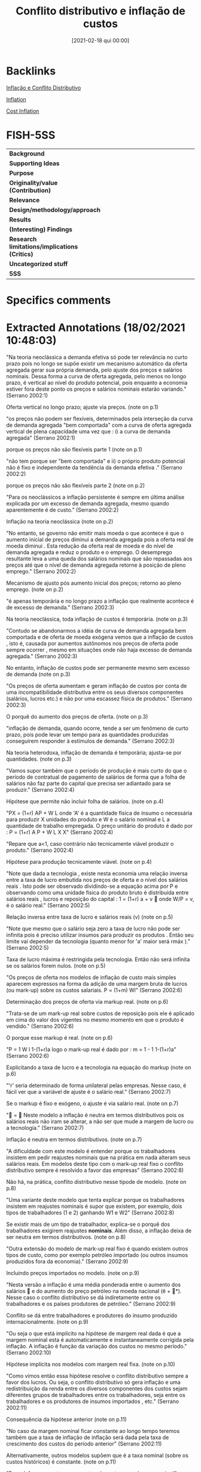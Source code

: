 #+title:      Conflito distributivo e inflação de custos
#+date:       [2021-02-18 qui 00:00]
#+filetags:   :bib:mimeo:
#+identifier: 20210218T000000
#+OPTIONS: toc:nil num:nil
#+reference:  serrano_2002_Conflito


* Backlinks

[[denote:20230216T235158][Inflação e Conflito Distributivo]]

[[denote:20250202T120843][Inflation]]

[[denote:20250204T185819][Cost Inflation]]

* FISH-5SS


|---------------------------------------------+-----|
| <40>                                          |<50> |
| *Background*                                  |     |
| *Supporting Ideas*                            |     |
| *Purpose*                                     |     |
| *Originality/value (Contribution)*            |     |
| *Relevance*                                   |     |
| *Design/methodology/approach*                 |     |
| *Results*                                     |     |
| *(Interesting) Findings*                      |     |
| *Research limitations/implications (Critics)* |     |
| *Uncategorized stuff*                         |     |
| *5SS*                                         |     |
|---------------------------------------------+-----|

* Specifics comments
 :PROPERTIES:
 :Custom_ID: serrano_2002_Conflito
 :AUTHOR: Serrano, F.
 :JOURNAL:
 :YEAR: 2002
 :DOI:
 :URL:
 :END:


* Extracted Annotations (18/02/2021 10:48:03)
:PROPERTIES:
 :NOTER_DOCUMENT: /home/gpetrini/Zotero/storage/FP5FISSW/Serrano - CONFLITO DISTRIBUTIVO E INFLAÇÃO DE CUSTOS.pdf
 :END:


"Na teoria neoclássica a demanda efetiva só pode ter relevância no curto prazo pois no longo se supõe existir um mecanismo automático da oferta agregada gerar sua própria demanda, pelo ajuste dos preços e salários nominais. Dessa forma a curva de oferta agregada, pelo menos no longo prazo, é vertical ao nível do produto potencial, pois enquanto a economia estiver fora deste ponto os preços e salários nominais estarão variando." (Serrano 2002:1)

Oferta vertical no longo prazo; ajuste via preços. (note on p.1)




"os preços não podem ser flexíveis, determinados pela interseção da curva de demanda agregada "bem comportada" com a curva de oferta agregada vertical de plena capacidade uma vez que : i) a curva de demanda agregada" (Serrano 2002:1)


porque os preços não são flexíveis parte 1 (note on p.1)




"não tem porque ser "bem comportada" e ii) o próprio produto potencial não é fixo e independente da tendência da demanda efetiva ." (Serrano 2002:2)

porque os preços não são flexíveis parte 2 (note on p.2)




"Para os neoclássicos a inflação persistente é sempre em última análise explicada por um excesso de demanda agregada, mesmo quando aparentemente é de custo." (Serrano 2002:2)

Inflação na teoria neoclássica (note on p.2)




"No entanto, se governo não emitir mais moeda o que acontece é que o aumento inicial de preços diminui a demanda agregada pois a oferta real de moeda diminui . Esta redução da oferta real de moeda e do nível de demanda agregada e reduz o produto e o emprego. O desemprego resultante leva a uma queda dos salários nominais que são repassadas aos preços até que o nível de demanda agregada retorne à posição de pleno emprego." (Serrano 2002:2)

Mecanismo de ajusto pós aumento inicial dos preços; retorno ao pleno emprego. (note on p.2)




"é apenas temporária e no longo prazo a inflação que realmente acontece é de excesso de demanda." (Serrano 2002:3)

Na teoria neoclássica, toda inflação de custos é temporária. (note on p.3)




"Contudo se abandonarmos a idéia de curva de demanda agregada bem comportada e de oferta de moeda exógena vemos que a inflação de custos , isto é, causada por aumentos autônomos nos preços de oferta pode sempre ocorrer , mesmo em situações onde não haja excesso de demanda agregada." (Serrano 2002:3)

No entanto, inflação de custos pode ser permanente mesmo sem excesso de demanda (note on p.3)




"Os preços de oferta aumentam e geram inflação de custos por conta de uma incompatibilidade distributiva entre os seus diversos componentes (salários, lucros etc.) e não por uma escassez física de produtos." (Serrano 2002:3)

O porquê do aumento dos preços de oferta. (note on p.3)




"inflação de demanda, quando ocorre, tende a ser um fenômeno de curto prazo, pois pode levar um tempo para as quantidades produzidas conseguirem responder à estímulos de demanda." (Serrano 2002:3)

Na teoria heterodoxa, inflação de demanda é temporária; ajusta-se por quantidades. (note on p.3)




"Vamos supor também que o período de produção é mais curto do que o período de contratual de pagamento de salários de forma que a folha de salários não faz parte do capital que precisa ser adiantado para se produzir." (Serrano 2002:4)

Hipótese que permite não incluir folha de salários. (note on p.4)




"PX = (1+r) AP + W L onde 'A' é a quantidade física de insumo o necessária para produzir X unidades do produto e W é o salário nominal e L a quantidade de trabalho empregada. O preço unitário do produto é dado por : P = (1+r) A P + W L X X" (Serrano 2002:4)

"Repare que a<1, caso contrário não tecnicamente viável produzir o produto." (Serrano 2002:4)

Hipótese para produção tecnicamente viável. (note on p.4)




"Note que dada a tecnologia , existe nesta economia uma relação inversa entre a taxa de lucro embutida nos preços de oferta e o nível dos salários reais . Isto pode ser observado dividindo-se a equação acima por P e observando como uma unidade física do produto bruto é distribuída entre salários reais , lucros e reposição do capital : 1 = (1+r) a + v  onde W/P = v, é o salário real." (Serrano 2002:5)

Relação inversa entre taxa de lucro e salários reais (v) (note on p.5)




"Note que mesmo que o salário seja zero a taxa de lucro não pode ser infinita pois é preciso utilizar insumos para produzir os produtos . Então seu limite vai depender da tecnologia (quanto menor for 'a' maior será rmáx )." (Serrano 2002:5)

Taxa de lucro máxima é restringida pela tecnologia. Então não será infinita se os salários forem nulos. (note on p.5)




"Os preços de oferta nos modelos de inflação de custo mais simples aparecem expressos na forma da adição de uma margem bruta de lucros (ou mark-up) sobre os custos salariais. P = (1+m) Wl" (Serrano 2002:6)

Determinação dos preços de oferta via markup real. (note on p.6)




"Trata-se de um mark-up real sobre custos de reposição pois ele é aplicado em cima do valor dos vigentes no mesmo momento em que o produto é vendido." (Serrano 2002:6)

O porque esse markup é real. (note on p.6)




"P = 1 W l 1-(1+r)a logo o mark-up real é dado por : m = 1 - 1 1-(1+r)a" (Serrano 2002:6)

Explicitando a taxa de lucro e a tecnologia na equação do markup (note on p.6)




"'r' seria determinado de forma unilateral pelas empresas. Nesse caso, é fácil ver que a variável de ajuste é o salário real." (Serrano 2002:7)

Se o markup é fixo e exógeno, o ajuste é via salário real. (note on p.7)




" =  Neste modelo a inflação é neutra em termos distributivos pois os salários reais não iram se alterar, a não ser que mude a margem de lucro ou a tecnologia." (Serrano 2002:7)

Inflação é neutra em termos distributivos. (note on p.7)




"A dificuldade com este modelo é entender porque os trabalhadores insistem em pedir reajustes nominais que na prática em nada alteram seus salários reais. Em modelos deste tipo com o mark-up real fixo o conflito distributivo sempre é resolvido a favor das empresas" (Serrano 2002:8)

Não há, na prática, conflito distributivo nesse tipode de modelo. (note on p.8)




"Uma variante deste modelo que tenta explicar porque os trabalhadores insistem em reajustes nominais é supor que existem, por exemplo, dois tipos de trabalhadores (1 e 2) ganhando W1 e W2" (Serrano 2002:8)

Se existir mais de um tipo de trabalhador, explica-se o porquê dos trabalhadores exigirem reajustes *nominais*.
Além disso, a inflação deixa de ser neutra em termos distributivos. (note on p.8)




"Outra extensão do modelo de mark-up real fixo é quando existem outros tipos de custo, como por exemplo petróleo importado (ou outros insumos produzidos fora da economia)." (Serrano 2002:9)

Incluindo preços importados no modelo. (note on p.9)




"Nesta versão a inflação é uma média ponderada entre o aumento dos salários  e do aumento do preço petróleo na moeda nacional (ê + *). Nesse caso o conflito distributivo se dá indiretamente entre os trabalhadores e os países produtores de petróleo." (Serrano 2002:9)

Conflito se dá entre trabalhadores e produtores do insumo produzido internacionalmente. (note on p.9)




"Ou seja o que está implícito na hipótese de margem real dada é que a margem nominal esta é automaticamente e instantaneamente corrigida pela inflação. A inflação é função da variação dos custos no mesmo período." (Serrano 2002:10)

Hipótese implícita nos modelos com margem real fixa. (note on p.10)




"Como vimos então essa hipótese resolve o conflito distributivo sempre a favor dos lucros. Ou seja, o conflito distributivo só gera inflação e uma redistribuição da renda entre os diversos componentes dos custos sejam diferentes grupos de trabalhadores entre os trabalhadores, seja entre os trabalhadores e os produtores de insumos importados , etc." (Serrano 2002:11)

Consequência da hipótese anterior (note on p.11)




"No caso da margem nominal ficar constante ao longo tempo teremos também que a taxa de inflação de inflação será dada pela taxa de crescimento dos custos do período anterior" (Serrano 2002:11)

Alternativamente, outros modelos supõem que é a taxa nominal (sobre os custos históricos) é constante. (note on p.11)




"Essa defasagem entre os aumentos de custos e os de preços significa que a inflação não é mais neutra para as empresas , que , ao menos para uma dada margem nominal, terão redução de rentabilidade real se a taxa de crescimento dos custos aumentar." (Serrano 2002:12)

Como consequência, inflação deixa de ser neutra para as empresas. (note on p.12)




"Dessa forma a variação dos salários reais ΰt iria depender da taxa de variação dos salário nominais em um período em relação à taxa do outro período" (Serrano 2002:12)

Nesse exemplo, a variação dos salários reais depende do ajuste dos salários nominais anterior. (note on p.12)




" t < t-1 (nesse caso t < t-1) logo t <  logo mt > mt-1 e ΰt < 0  t > t-1 (nesse caso t > t-1) logo t >  logo mt > mt-1 e ΰt > 0" (Serrano 2002:12)

Se a taxa de crescimento dos custos corrente for menor do que no período anterior, a margem de lucro real será maior que a do perído anteiror e, portanto, os salários reais irão decrescer. (note on p.12)




"Isto mostra que quando o mark-up real não é fixo , a inflação não é neutra para as empresas e faz sentido para os trabalhadores resistir a reduções do ritmo de crescimento dos salários nominais , a não quando houverem garantias que estas seriam acompanhadas por reduções das margens nominais das empresas." (Serrano 2002:12)

Consequências de quando o markup real deixa de ser fixo. (note on p.12)




"Em seu conhecido modelo de decisões de preços sob alta inflação Roberto Frenkel supõe que : 1+n = (1+e) (1+ md) Nesse modelo as empresas desejam uma taxa real md e supõe que os custos vão aumentar e. Então 1+ m = (1+e) (1+md) (1+ )" (Serrano 2002:13)

Determinantes da margem nominal: modelo Frenkel (note on p.13)




"Ele chega a uma à conclusão de que se as expectativas são aceleracionistas, a inflação de fato vai aumentar pois as margens nominais estarão aumentando a cada período." (Serrano 2002:14)

Explicação da inflação aceleracionista a luz desse modelo. (note on p.14)




"A dificuldade com esta formulação é que a explicação da inflação e de sua aceleração ou redução fica completamente arbitrária e "psicológica" dependendo das hipóteses subjetivas que se façam sobre expectativas, todas de difícil comprovação empírica e das hipóteses que se faça sobre a elasticidade da demanda das empresas." (Serrano 2002:14)

Limitação do modelo: explicação depende de fatores expectacionais, dificultando a validação empírica. (note on p.14)




"Pivetti segue um sugestão de Piero Sraffa de que a taxa de juros monetária fixa o peso para a taxa de lucro produtiva. Para Sraffa os preços normais são determinados pelos custos de capital e custos de produção. Assim a taxa de lucro deve ser no mínimo igual à taxa de juros, seja porque o custo do capital emprestado tem que cobrir pelo menos a taxa de juros (custo financeiro) , seja porque as empresas sempre tem a opção de fazer aplicações financeiras em vez de produzir (custo de oportunidade). Essa teoria foi desenvolvida por Pivetti para explicar a inflação de custo." (Serrano 2002:15)

Determinantes da taxa de lucro monetária: Pivetti.

Taxa monetária de juros determina o piso para a taxa de lucro produtiva. Juros é tanto um custo financeiro (custo do capital emprestado) quanto um custo de oportunidade (aplicação financeira). (note on p.15)




"Neste modelo, se a taxa de juros nominal fica constante a margem nominal de lucros também é constante. Logo a política monetária , no longo prazo, acaba tendo uma influência na regulação da rentabilidade do capital produtivo." (Serrano 2002:15)

Política monetária afeta rentabilidade do capital produtivo no longo prazo. (note on p.15)




"Neste modelo diferentes regras de política monetária de longo prazo geram diferentes regras de variação da margem de lucro nominal e portanto diferentes resultados para o conflito distributivo e para a inflação." (Serrano 2002:16)

É um modelo mais flexível (note on p.16)




"Na versão aberta desse modelo, isto é incluindo abertura comercial e financeira temos que a taxa de juros nominal doméstica tem que satisfazer a seguinte restrição, para evitar a fuga de capitais e uma série de desvalorizações descontroladas: i > i* +  + êe onde:  é o risco país; êe é a variação esperada da taxa de câmbio; e i * é a taxa de juros internacional" (Serrano 2002:16)

Modelo Pivetti para uma economia aberta: existem restrições para evitar fuga de capitais e desvalorizações. (note on p.16)
